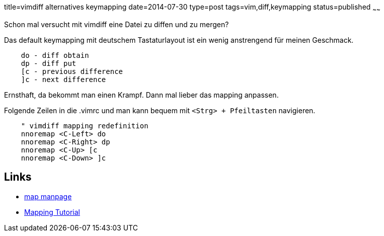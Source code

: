 title=vimdiff alternatives keymapping
date=2014-07-30
type=post
tags=vim,diff,keymapping
status=published
~~~~~~

Schon mal versucht mit vimdiff eine Datei zu diffen und zu mergen?

Das default keymapping mit deutschem Tastaturlayout ist ein wenig anstrengend für meinen Geschmack.

----
    do - diff obtain
    dp - diff put
    [c - previous difference
    ]c - next difference
----

Ernsthaft, da bekommt man einen Krampf.
Dann mal lieber das mapping anpassen.

Folgende Zeilen in die .vimrc und man kann bequem mit `<Strg> + Pfeiltasten` navigieren.

----
    " vimdiff mapping redefinition
    nnoremap <C-Left> do
    nnoremap <C-Right> dp
    nnoremap <C-Up> [c
    nnoremap <C-Down> ]c
----

## Links

* http://vimdoc.sourceforge.net/htmldoc/map.html[map manpage]
* http://vim.wikia.com/wiki/Mapping_keys_in_Vim_-_Tutorial_%28Part_1%29[Mapping Tutorial]